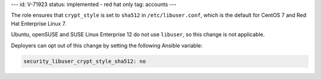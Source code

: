 ---
id: V-71923
status: implemented - red hat only
tag: accounts
---

The role ensures that ``crypt_style`` is set to ``sha512`` in
``/etc/libuser.conf``, which is the default for CentOS 7 and Red Hat Enterprise
Linux 7.

Ubuntu, openSUSE and SUSE Linux Enterprise 12 do not use ``libuser``, so this change
is not applicable.

Deployers can opt out of this change by setting the following Ansible variable:

.. code-block:: yaml

    security_libuser_crypt_style_sha512: no
